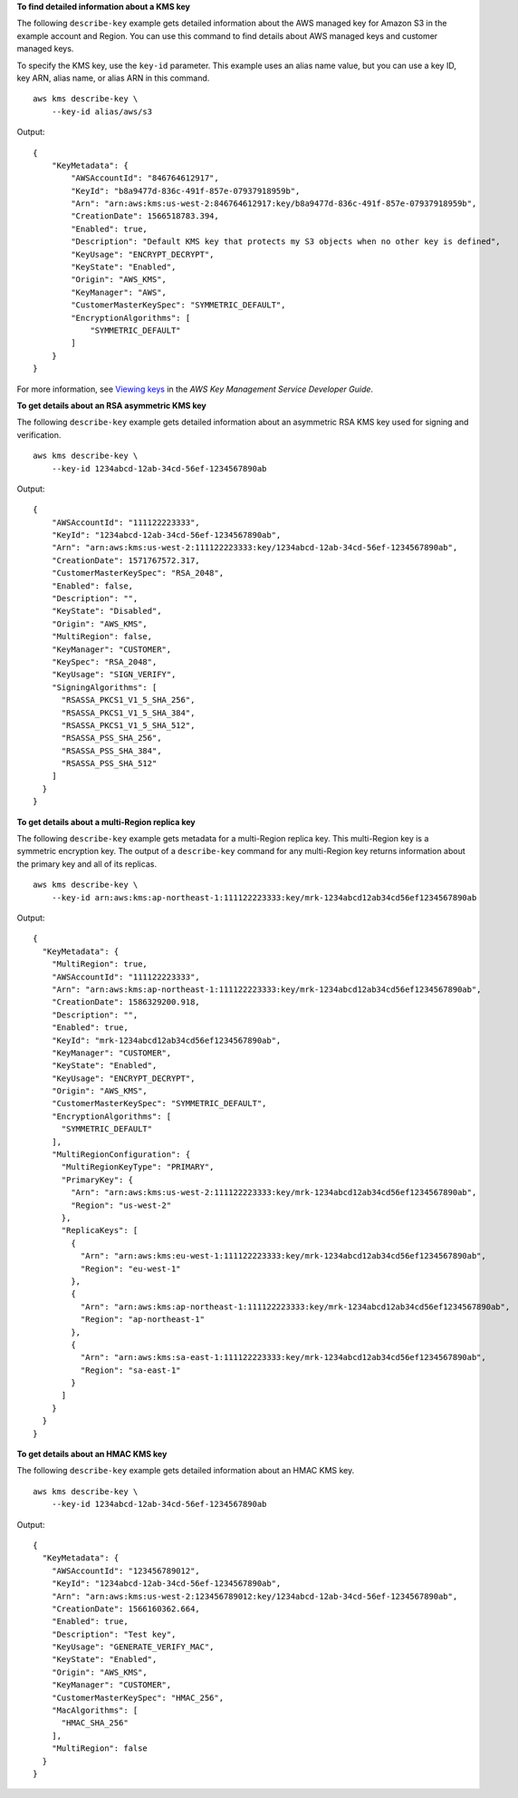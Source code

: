 **To find detailed information about a KMS key**

The following ``describe-key`` example gets detailed information about the AWS managed key for Amazon S3 in the example account and Region. You can use this command to find details about AWS managed keys and customer managed keys. 

To specify the KMS key, use the ``key-id`` parameter. This example uses an alias name value, but you can use a key ID, key ARN, alias name, or alias ARN in this command. ::

    aws kms describe-key \
        --key-id alias/aws/s3

Output::

    {
        "KeyMetadata": {
            "AWSAccountId": "846764612917",
            "KeyId": "b8a9477d-836c-491f-857e-07937918959b",
            "Arn": "arn:aws:kms:us-west-2:846764612917:key/b8a9477d-836c-491f-857e-07937918959b",
            "CreationDate": 1566518783.394,
            "Enabled": true,
            "Description": "Default KMS key that protects my S3 objects when no other key is defined",
            "KeyUsage": "ENCRYPT_DECRYPT",
            "KeyState": "Enabled",
            "Origin": "AWS_KMS",
            "KeyManager": "AWS",
            "CustomerMasterKeySpec": "SYMMETRIC_DEFAULT",
            "EncryptionAlgorithms": [
                "SYMMETRIC_DEFAULT"
            ]
        }
    }

For more information, see `Viewing keys <https://docs.aws.amazon.com/kms/latest/developerguide/viewing-keys.html>`__ in the *AWS Key Management Service Developer Guide*.

**To get details about an RSA asymmetric KMS key**

The following ``describe-key`` example gets detailed information about an asymmetric RSA KMS key used for signing and verification. ::

    aws kms describe-key \
        --key-id 1234abcd-12ab-34cd-56ef-1234567890ab

Output::

    {
        "AWSAccountId": "111122223333",
        "KeyId": "1234abcd-12ab-34cd-56ef-1234567890ab",
        "Arn": "arn:aws:kms:us-west-2:111122223333:key/1234abcd-12ab-34cd-56ef-1234567890ab",
        "CreationDate": 1571767572.317,
        "CustomerMasterKeySpec": "RSA_2048",
        "Enabled": false,
        "Description": "",
        "KeyState": "Disabled",
        "Origin": "AWS_KMS",
        "MultiRegion": false,
        "KeyManager": "CUSTOMER",
        "KeySpec": "RSA_2048",
        "KeyUsage": "SIGN_VERIFY",
        "SigningAlgorithms": [
          "RSASSA_PKCS1_V1_5_SHA_256",
          "RSASSA_PKCS1_V1_5_SHA_384",
          "RSASSA_PKCS1_V1_5_SHA_512",
          "RSASSA_PSS_SHA_256",
          "RSASSA_PSS_SHA_384",
          "RSASSA_PSS_SHA_512"
        ]
      }
    }

**To get details about a multi-Region replica key**

The following ``describe-key`` example gets metadata for a multi-Region replica key. This multi-Region key is a symmetric encryption key. The output of a ``describe-key`` command for any multi-Region key returns information about the primary key and all of its replicas. ::

    aws kms describe-key \
        --key-id arn:aws:kms:ap-northeast-1:111122223333:key/mrk-1234abcd12ab34cd56ef1234567890ab

Output::

    {
      "KeyMetadata": {
        "MultiRegion": true,
        "AWSAccountId": "111122223333",
        "Arn": "arn:aws:kms:ap-northeast-1:111122223333:key/mrk-1234abcd12ab34cd56ef1234567890ab",
        "CreationDate": 1586329200.918,
        "Description": "",
        "Enabled": true,
        "KeyId": "mrk-1234abcd12ab34cd56ef1234567890ab",
        "KeyManager": "CUSTOMER",
        "KeyState": "Enabled",
        "KeyUsage": "ENCRYPT_DECRYPT",
        "Origin": "AWS_KMS",
        "CustomerMasterKeySpec": "SYMMETRIC_DEFAULT",
        "EncryptionAlgorithms": [
          "SYMMETRIC_DEFAULT"
        ],
        "MultiRegionConfiguration": {
          "MultiRegionKeyType": "PRIMARY",
          "PrimaryKey": {
            "Arn": "arn:aws:kms:us-west-2:111122223333:key/mrk-1234abcd12ab34cd56ef1234567890ab",
            "Region": "us-west-2"
          },
          "ReplicaKeys": [
            {
              "Arn": "arn:aws:kms:eu-west-1:111122223333:key/mrk-1234abcd12ab34cd56ef1234567890ab",
              "Region": "eu-west-1"
            },
            {
              "Arn": "arn:aws:kms:ap-northeast-1:111122223333:key/mrk-1234abcd12ab34cd56ef1234567890ab",
              "Region": "ap-northeast-1"
            },
            {
              "Arn": "arn:aws:kms:sa-east-1:111122223333:key/mrk-1234abcd12ab34cd56ef1234567890ab",
              "Region": "sa-east-1"
            }
          ]
        }
      }
    }

**To get details about an HMAC KMS key**

The following ``describe-key`` example gets detailed information about an HMAC KMS key. ::
        
    aws kms describe-key \
        --key-id 1234abcd-12ab-34cd-56ef-1234567890ab

Output::

    {
      "KeyMetadata": {
        "AWSAccountId": "123456789012",
        "KeyId": "1234abcd-12ab-34cd-56ef-1234567890ab",
        "Arn": "arn:aws:kms:us-west-2:123456789012:key/1234abcd-12ab-34cd-56ef-1234567890ab",
        "CreationDate": 1566160362.664,
        "Enabled": true,
        "Description": "Test key",
        "KeyUsage": "GENERATE_VERIFY_MAC",
        "KeyState": "Enabled",
        "Origin": "AWS_KMS",
        "KeyManager": "CUSTOMER",
        "CustomerMasterKeySpec": "HMAC_256",
        "MacAlgorithms": [
          "HMAC_SHA_256"
        ],
        "MultiRegion": false
      }
    }